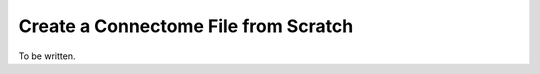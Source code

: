 .. _createcff:

======================================
 Create a Connectome File from Scratch
======================================

To be written.


.. show meta.xml and explain fields

.. snippet from graphml to show example

.. link by the intensity value

.. requirements for gifti files: surfaces & labels
.. labelid in _labels.gii links to networkid in meta.xml

.. requirements for nifti files: segemented
.. requirements for the tracks
